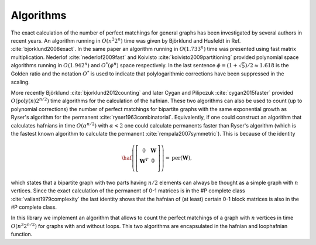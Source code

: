 .. role:: raw-latex(raw)
   :format: latex
   
.. role:: html(raw)
   :format: html

.. _algorithms:

Algorithms
===========

.. sectionauthor:: Nicolas Quesada <nicolas@xanadu.ai>

The exact calculation of the number of perfect matchings for general graphs has been investigated by several authors in recent years. An algorithm running in :math:`O(n^2 2^n)` time was given by Björklund and Husfeldt in Ref. :cite:`bjorklund2008exact`. In the same paper an algorithm running in :math:`O(1.733^n)` time was presented using fast matrix multiplication. Nederlof :cite:`nederlof2009fast` and Koivisto :cite:`koivisto2009partitioning` provided polynomial space algorithms running in :math:`O(1.942^n)` and :math:`O^*(\phi^n)` space respectively. In the last sentence :math:`\phi = (1+\sqrt{5})/2 \approx 1.618` is the Golden ratio and the notation :math:`O^*` is used to indicate that polylogarithmic corrections have been suppressed in the scaling.

More recently Björklund :cite:`bjorklund2012counting` and later Cygan and Pilipczuk :cite:`cygan2015faster` provided :math:`O(\text{poly}(n) 2^{n/2})` time algorithms for the calculation of the hafnian. These two algorithms can also be used to count (up to polynomial corrections) the number of perfect matchings for bipartite graphs with the same exponential growth as Ryser's algorithm for the permanent :cite:`ryser1963combinatorial`. Equivalently, if one could construct an algorithm that calculates hafnians in time :math:`O(\alpha^{n/2})` with :math:`\alpha<2` one could calculate permanents faster than Ryser's algorithm (which is the fastest known algorithm to calculate the permanent :cite:`rempala2007symmetric`). This is because of the identity

.. math::
   
   \haf \left( \left[
   \begin{array}{cc}
   0 & \mathbf{W} \\
   \mathbf{W}^T & 0 \\
   \end{array}
   \right]\right) = \text{per}(\mathbf{W}),

   
which states that a bipartite graph with two parts having :math:`n/2` elements can always be thought as a simple graph with :math:`n` vertices.
Since the exact calculation of the permanent of 0-1 matrices is  in the \#P complete class
:cite:`valiant1979complexity` the last identity shows that the hafnian of (at least) certain 0-1 block matrices is also in the \#P complete class.
   

In this library we implement an algorithm that allows to count the perfect matchings of a graph with :math:`n` vertices in time :math:`O(n^3 2^{n/2})` for graphs with and without loops. This two algorithms are encapsulated in the hafnian and loophafnian function.
